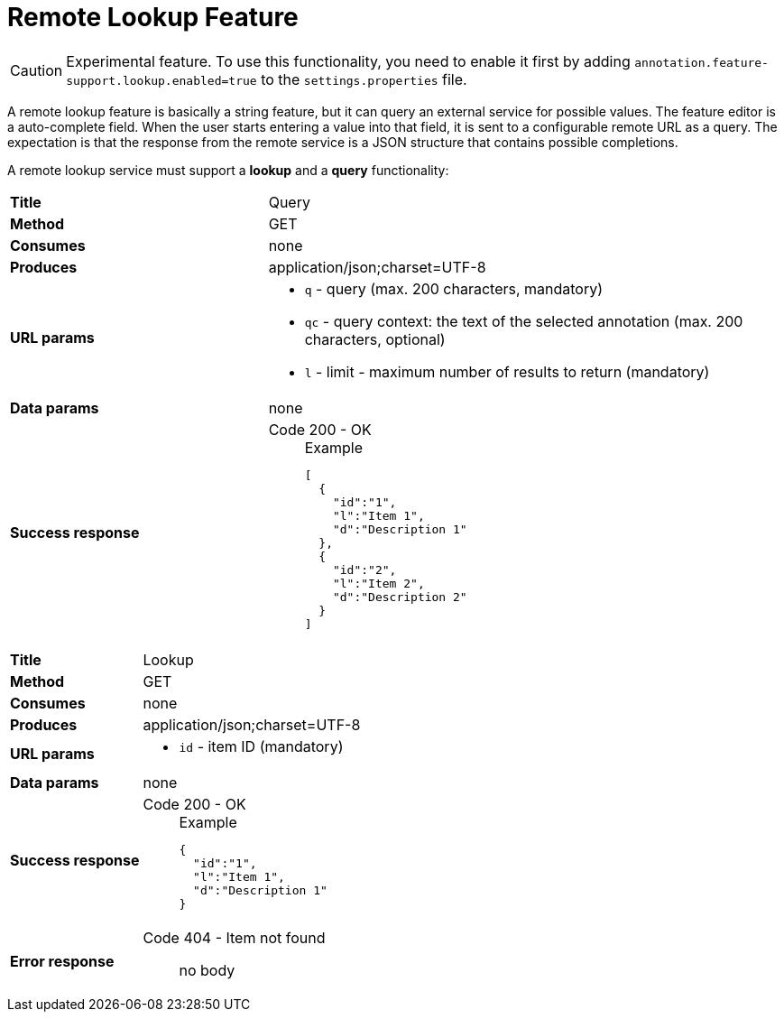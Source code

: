 // Licensed to the Technische Universität Darmstadt under one
// or more contributor license agreements.  See the NOTICE file
// distributed with this work for additional information
// regarding copyright ownership.  The Technische Universität Darmstadt 
// licenses this file to you under the Apache License, Version 2.0 (the
// "License"); you may not use this file except in compliance
// with the License.
//  
// http://www.apache.org/licenses/LICENSE-2.0
// 
// Unless required by applicable law or agreed to in writing, software
// distributed under the License is distributed on an "AS IS" BASIS,
// WITHOUT WARRANTIES OR CONDITIONS OF ANY KIND, either express or implied.
// See the License for the specific language governing permissions and
// limitations under the License.

[[sect_layers_feature_lookup]]
= Remote Lookup Feature

====
CAUTION: Experimental feature. To use this functionality, you need to enable it first by adding `annotation.feature-support.lookup.enabled=true` to the `settings.properties` file.
====

A remote lookup feature is basically a string feature, but it can query an external service for
possible values. The feature editor is a auto-complete field. When the user starts entering a 
value into that field, it is sent to a configurable remote URL as a query. The expectation is that
the response from the remote service is a JSON structure that contains possible completions.

A remote lookup service must support a **lookup** and a **query** functionality:

[cols="1,2"]
|===
| *Title*       | Query
| *Method*      | GET
| *Consumes*    | none
| *Produces*    | application/json;charset=UTF-8
| *URL params*
a|
* `q` - query (max. 200 characters, mandatory)
* `qc` - query context: the text of the selected annotation (max. 200 characters, optional)
* `l` - limit - maximum number of results to return (mandatory)
| *Data params* | none
| *Success response*
a|
Code 200 - OK::
+
.Example
[source,json,l]
----
[
  {
    "id":"1",
    "l":"Item 1",
    "d":"Description 1"
  },
  {
    "id":"2",
    "l":"Item 2",
    "d":"Description 2"
  }
]
----
|=== 

[cols="1,2"]
|===
| *Title*       | Lookup
| *Method*      | GET
| *Consumes*    | none
| *Produces*    | application/json;charset=UTF-8
| *URL params*
a|
* `id` - item ID (mandatory)
| *Data params* | none
| *Success response*
a|
Code 200 - OK::
+
.Example
[source,json,l]
----
{
  "id":"1",
  "l":"Item 1",
  "d":"Description 1"
}
----
| *Error response*
a| 
Code 404 - Item not found:: no body
|=== 